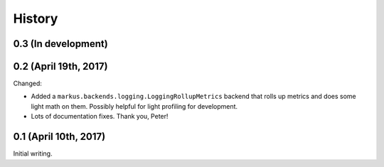 History
=======

0.3 (In development)
--------------------


0.2 (April 19th, 2017)
----------------------

Changed:

* Added a ``markus.backends.logging.LoggingRollupMetrics`` backend that
  rolls up metrics and does some light math on them. Possibly helpful
  for light profiling for development.

* Lots of documentation fixes. Thank you, Peter!


0.1 (April 10th, 2017)
----------------------

Initial writing.
